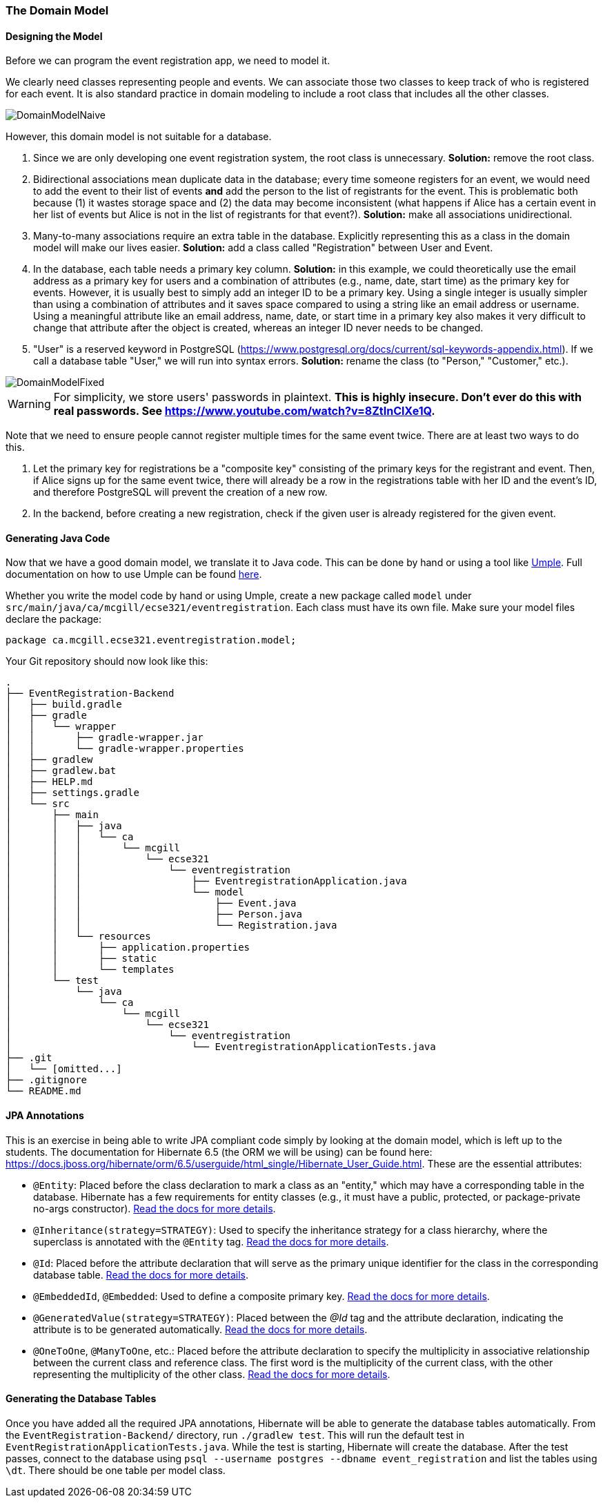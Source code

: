 === The Domain Model

==== Designing the Model

Before we can program the event registration app, we need to model it.

We clearly need classes representing people and events.
We can associate those two classes to keep track of who is registered for each event.
It is also standard practice in domain modeling to include a root class that includes all the other classes.

image::DomainModelNaive.png[align="center"]

However, this domain model is not suitable for a database.

1. Since we are only developing one event registration system, the root class is unnecessary. *Solution:* remove the root class.
2. Bidirectional associations mean duplicate data in the database; every time someone registers for an event, we would need to add the event to their list of events *and* add the person to the list of registrants for the event. This is problematic both because (1) it wastes storage space and (2) the data may become inconsistent (what happens if Alice has a certain event in her list of events but Alice is not in the list of registrants for that event?). *Solution:* make all associations unidirectional.
3. Many-to-many associations require an extra table in the database. Explicitly representing this as a class in the domain model will make our lives easier. *Solution:* add a class called "Registration" between User and Event.
4. In the database, each table needs a primary key column. *Solution:* in this example, we could theoretically use the email address as a primary key for users and a combination of attributes (e.g., name, date, start time) as the primary key for events. However, it is usually best to simply add an integer ID to be a primary key. Using a single integer is usually simpler than using a combination of attributes and it saves space compared to using a string like an email address or username. Using a meaningful attribute like an email address, name, date, or start time in a primary key also makes it very difficult to change that attribute after the object is created, whereas an integer ID never needs to be changed.
5. "User" is a reserved keyword in PostgreSQL (https://www.postgresql.org/docs/current/sql-keywords-appendix.html). If we call a database table "User," we will run into syntax errors. *Solution:* rename the class (to "Person," "Customer," etc.).

image::DomainModelFixed.png[align="center"]

WARNING: For simplicity, we store users' passwords in plaintext. *This is highly insecure. Don't ever do this with real passwords. See https://www.youtube.com/watch?v=8ZtInClXe1Q.*

Note that we need to ensure people cannot register multiple times for the same event twice. There are at least two ways to do this.

1. Let the primary key for registrations be a "composite key" consisting of the primary keys for the registrant and event. Then, if Alice signs up for the same event twice, there will already be a row in the registrations table with her ID and the event's ID, and therefore PostgreSQL will prevent the creation of a new row.
2. In the backend, before creating a new registration, check if the given user is already registered for the given event.

==== Generating Java Code

Now that we have a good domain model, we translate it to Java code.
This can be done by hand or using a tool like link:https://cruise.umple.org/umpleonline/[Umple].
Full documentation on how to use Umple can be found link:https://cruise.umple.org/umple/GettingStarted.html[here].

Whether you write the model code by hand or using Umple, create a new package called `model` under `src/main/java/ca/mcgill/ecse321/eventregistration`.
Each class must have its own file.
Make sure your model files declare the package:

[source,java]
----
package ca.mcgill.ecse321.eventregistration.model;
----

Your Git repository should now look like this:

[source,none]
----
.
├── EventRegistration-Backend
│   ├── build.gradle
│   ├── gradle
│   │   └── wrapper
│   │       ├── gradle-wrapper.jar
│   │       └── gradle-wrapper.properties
│   ├── gradlew
│   ├── gradlew.bat
│   ├── HELP.md
│   ├── settings.gradle
│   └── src
│       ├── main
│       │   ├── java
│       │   │   └── ca
│       │   │       └── mcgill
│       │   │           └── ecse321
│       │   │               └── eventregistration
│       │   │                   ├── EventregistrationApplication.java
│       │   │                   └── model
│       │   │                       ├── Event.java
│       │   │                       ├── Person.java
│       │   │                       └── Registration.java
│       │   └── resources
│       │       ├── application.properties
│       │       ├── static
│       │       └── templates
│       └── test
│           └── java
│               └── ca
│                   └── mcgill
│                       └── ecse321
│                           └── eventregistration
│                               └── EventregistrationApplicationTests.java
├── .git
│   └── [omitted...]
├── .gitignore
└── README.md
----


==== JPA Annotations
This is an exercise in being able to write JPA compliant code simply by looking at the domain model, which is left up to the students.
The documentation for Hibernate 6.5 (the ORM we will be using) can be found here: https://docs.jboss.org/hibernate/orm/6.5/userguide/html_single/Hibernate_User_Guide.html.
These are the essential attributes:

* `@Entity`: Placed before the class declaration to mark a class as an "entity," which may have a corresponding table in the database. Hibernate has a few requirements for entity classes (e.g., it must have a public, protected, or package-private no-args constructor). link:https://docs.jboss.org/hibernate/orm/6.5/userguide/html_single/Hibernate_User_Guide.html#entity-pojo[Read the docs for more details].
* `@Inheritance(strategy=STRATEGY)`: Used to specify the inheritance strategy for a class hierarchy, where the superclass is annotated with the `@Entity` tag. link:https://docs.jboss.org/hibernate/orm/6.5/userguide/html_single/Hibernate_User_Guide.html#entity-inheritance[Read the docs for more details].
* `@Id`: Placed before the attribute declaration that will serve as the primary unique identifier for the class in the corresponding database table. link:https://docs.jboss.org/hibernate/orm/6.5/userguide/html_single/Hibernate_User_Guide.html#identifiers-simple[Read the docs for more details].
* `@EmbeddedId`, `@Embedded`: Used to define a composite primary key. link:https://docs.jboss.org/hibernate/orm/6.5/userguide/html_single/Hibernate_User_Guide.html#identifiers-composite[Read the docs for more details].
* `@GeneratedValue(strategy=STRATEGY)`: Placed between the _@Id_ tag and the attribute declaration, indicating the attribute is to be generated automatically. link:https://docs.jboss.org/hibernate/orm/6.5/userguide/html_single/Hibernate_User_Guide.html#identifiers-generators[Read the docs for more details].
* `@OneToOne`, `@ManyToOne`, etc.: Placed before the attribute declaration to specify the multiplicity in associative relationship between the current class and reference class. The first word is the multiplicity of the current class, with the other representing the multiplicity of the other class. link:https://docs.jboss.org/hibernate/orm/6.5/userguide/html_single/Hibernate_User_Guide.html#associations[Read the docs for more details].

==== Generating the Database Tables
Once you have added all the required JPA annotations, Hibernate will be able to generate the database tables automatically.
From the `EventRegistration-Backend/` directory, run `./gradlew test`.
This will run the default test in `EventRegistrationApplicationTests.java`.
While the test is starting, Hibernate will create the database.
After the test passes, connect to the database using `psql --username postgres --dbname event_registration` and list the tables using `\dt`.
There should be one table per model class.
